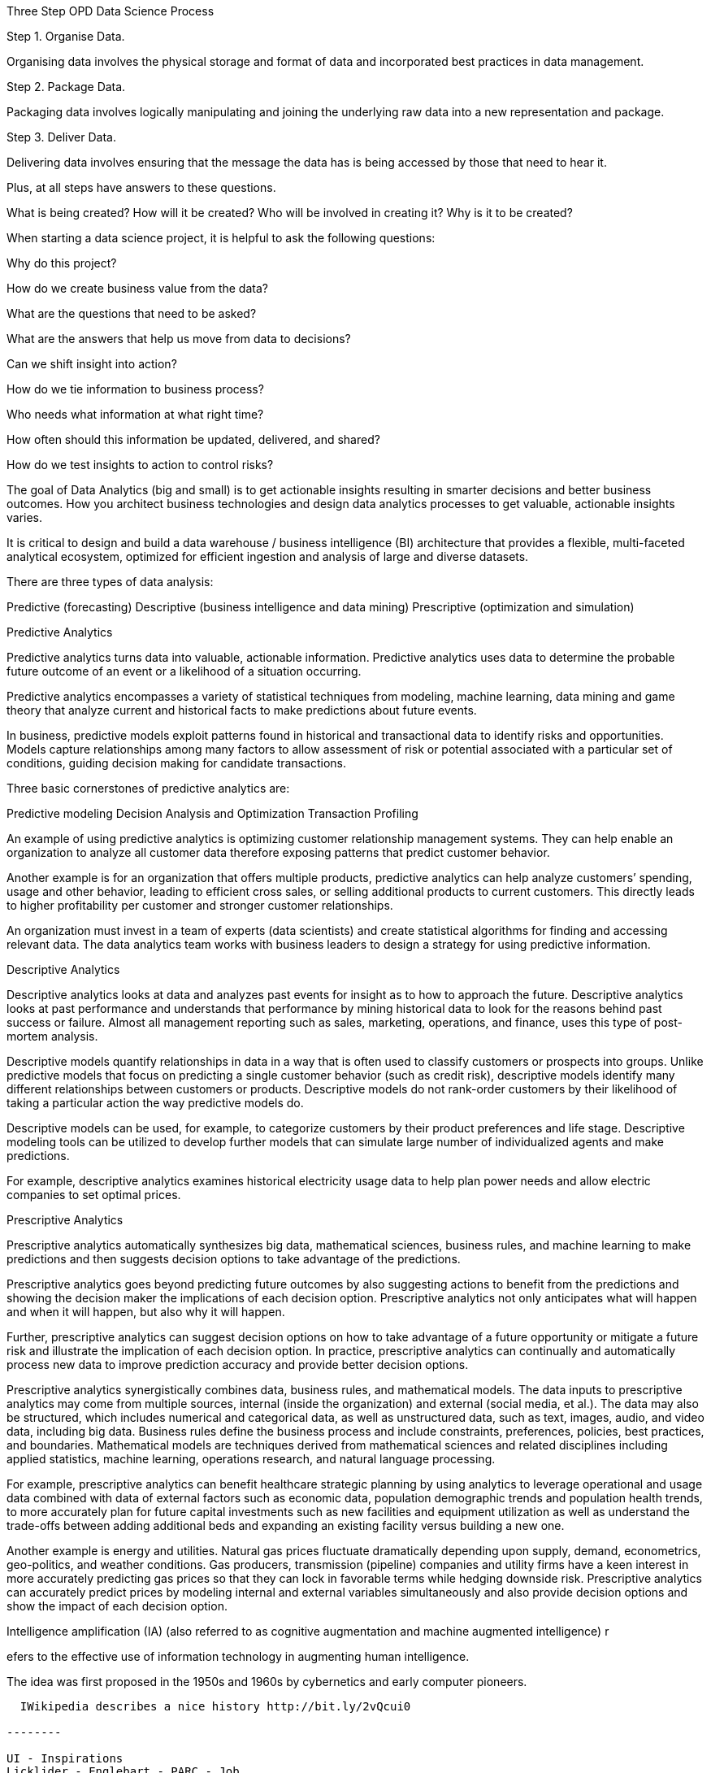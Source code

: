Three Step OPD Data Science Process

Step 1. Organise Data.

Organising data involves the physical storage and format of data and incorporated best practices in data management.

Step 2. Package Data.

Packaging data involves logically manipulating and joining the underlying raw data into a new representation and package.

Step 3. Deliver Data.

Delivering data involves ensuring that the message the data has is being accessed by those that need to hear it.

Plus, at all steps have answers to these questions.

What is being created?
How will it be created?
Who will be involved in creating it?
Why is it to be created?

When starting a data science project, it is helpful to ask the following questions:

Why do this project?

How do we create business value from the data?

What are the questions that need to be asked?

What are the answers that help us move from data to decisions?

Can we shift insight into action?

How do we tie information to business process?

Who needs what information at what right time?

How often should this information be updated, delivered, and shared?

How do we test insights to action to control risks?

The goal of  Data Analytics (big and small) is to get actionable insights resulting in smarter decisions and better business outcomes. How you architect business technologies and design data analytics processes to get valuable, actionable insights varies.

It is critical to design and build a data warehouse / business intelligence (BI) architecture that provides a flexible, multi-faceted analytical ecosystem, optimized for efficient ingestion and analysis of large and diverse datasets.

There are three types of data analysis:

Predictive (forecasting)
Descriptive (business intelligence and data mining)
Prescriptive (optimization and simulation)

Predictive Analytics

Predictive analytics turns data into valuable, actionable information. Predictive analytics uses data to determine the probable future outcome of an event or a likelihood of a situation occurring.

Predictive analytics encompasses a variety of statistical techniques from modeling, machine learning, data mining and game theory that analyze current and historical facts to make predictions about future events.

In business, predictive models exploit patterns found in historical and transactional data to identify risks and opportunities. Models capture relationships among many factors to allow assessment of risk or potential associated with a particular set of conditions, guiding decision making for candidate transactions.

Three basic cornerstones of predictive analytics are:

Predictive modeling
Decision Analysis and Optimization
Transaction Profiling

An example of using predictive analytics is optimizing customer relationship management systems. They can help enable an organization to analyze all customer data therefore exposing patterns that predict customer behavior.

Another example is for an organization that offers multiple products, predictive analytics can help analyze customers’ spending, usage and other behavior, leading to efficient cross sales, or selling additional products to current customers. This directly leads to higher profitability per customer and stronger customer relationships.

An organization must invest in a team of experts (data scientists) and create statistical algorithms for finding and accessing relevant data. The data analytics team works with business leaders to design a strategy for using predictive information.

Descriptive Analytics

Descriptive analytics looks at data and analyzes past events for insight as to how to approach the future. Descriptive analytics looks at past performance and understands that performance by mining historical data to look for the reasons behind past success or failure. Almost all management reporting such as sales, marketing, operations, and finance, uses this type of post-mortem analysis.

Descriptive models quantify relationships in data in a way that is often used to classify customers or prospects into groups. Unlike predictive models that focus on predicting a single customer behavior (such as credit risk), descriptive models identify many different relationships between customers or products. Descriptive models do not rank-order customers by their likelihood of taking a particular action the way predictive models do.

Descriptive models can be used, for example, to categorize customers by their product preferences and life stage. Descriptive modeling tools can be utilized to develop further models that can simulate large number of individualized agents and make predictions.

For example, descriptive analytics examines historical electricity usage data to help plan power needs and allow electric companies to set optimal prices.

Prescriptive Analytics

Prescriptive analytics automatically synthesizes big data, mathematical sciences, business rules, and machine learning to make predictions and then suggests decision options to take advantage of the predictions.

Prescriptive analytics goes beyond predicting future outcomes by also suggesting actions to benefit from the predictions and showing the decision maker the implications of each decision option. Prescriptive analytics not only anticipates what will happen and when it will happen, but also why it will happen.

Further, prescriptive analytics can suggest decision options on how to take advantage of a future opportunity or mitigate a future risk and illustrate the implication of each decision option. In practice, prescriptive analytics can continually and automatically process new data to improve prediction accuracy and provide better decision options.

Prescriptive analytics synergistically combines data, business rules, and mathematical models. The data inputs to prescriptive analytics may come from multiple sources, internal (inside the organization) and external (social media, et al.). The data may also be structured, which includes numerical and categorical data, as well as unstructured data, such as text, images, audio, and video data, including big data. Business rules define the business process and include constraints, preferences, policies, best practices, and boundaries. Mathematical models are techniques derived from mathematical sciences and related disciplines including applied statistics, machine learning, operations research, and natural language processing.

For example, prescriptive analytics can benefit healthcare strategic planning by using analytics to leverage operational and usage data combined with data of external factors such as economic data, population demographic trends and population health trends, to more accurately plan for future capital investments such as new facilities and equipment utilization as well as understand the trade-offs between adding additional beds and expanding an existing facility versus building a new one.

Another example is energy and utilities. Natural gas prices fluctuate dramatically depending upon supply, demand, econometrics, geo-politics, and weather conditions. Gas producers, transmission (pipeline) companies and utility firms have a keen interest in more accurately predicting gas prices so that they can lock in favorable terms while hedging downside risk. Prescriptive analytics can accurately predict prices by modeling internal and external variables simultaneously and also provide decision options and show the impact of each decision option.

Intelligence amplification (IA) (also referred to as cognitive augmentation and machine augmented intelligence) r

efers to the effective use of information technology in augmenting human intelligence.

The idea was first proposed in the 1950s and 1960s by cybernetics and early computer pioneers.

---------

  IWikipedia describes a nice history http://bit.ly/2vQcui0

--------

UI - Inspirations
Licklider - Englebart - PARC - Job

Augment Data Science

  Pipeline
    Problem definition
    Data collection
    Data cleaning
    Data coding (feature engineering)
    Metric selection
    Algorithm selection
    Parameter optimization
    Post-processing
    Deployment
    Online evaluation
    Debug